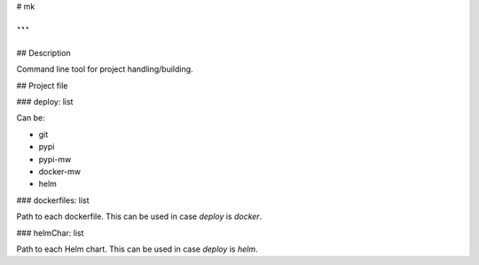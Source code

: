 
# mk

```
```


## Description

Command line tool for project handling/building.


## Project file

### deploy: list

Can be:

* git
* pypi
* pypi-mw
* docker-mw
* helm

### dockerfiles: list

Path to each dockerfile. This can be used in case `deploy` is `docker`.

### helmChar: list

Path to each Helm chart. This can be used in case `deploy` is `helm`.





